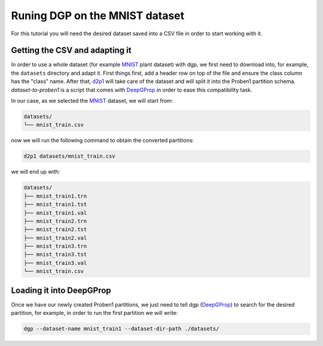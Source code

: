 ===============================
Runing DGP on the MNIST dataset
===============================

For this tutorial you will need the desired dataset saved into a CSV file in
order to start working with it.

Getting the CSV and adapting it
^^^^^^^^^^^^^^^^^^^^^^^^^^^^^^^

In order to use a whole dataset (for example MNIST_ plant dataset) with dgp, we
first need to download into, for example, the ``datasets`` directory and adapt
it. First things first, add a header row on top of the file and ensure the class
column has the "class" name. After that, d2p1_ will take care of the dataset
and will split it into the Proben1 partition schema. `dataset-to-proben1` is a
script that comes with DeepGProp_ in order to ease this compatibility task.

In our case, as we selected the MNIST_ dataset, we will start from:

.. code::

   datasets/
   └── mnist_train.csv

now we will run the following command to obtain the converted partitions:

.. code:: shell

   d2p1 datasets/mnist_train.csv

we will end up with:

.. code::

   datasets/
   ├── mnist_train1.trn
   ├── mnist_train1.tst
   ├── mnist_train1.val
   ├── mnist_train2.trn
   ├── mnist_train2.tst
   ├── mnist_train2.val
   ├── mnist_train3.trn
   ├── mnist_train3.tst
   ├── mnist_train3.val
   └── mnist_train.csv

Loading it into DeepGProp
^^^^^^^^^^^^^^^^^^^^^^^^^

Once we have our newly created Proben1 partitions, we just need to tell dgp
(DeepGProp_) to search for the desired partition, for example, in order to run
the first partition we will write:

.. code:: shell
   
   dgp --dataset-name mnist_train1 --dataset-dir-path ./datasets/

.. _MNIST: https://www.kaggle.com/oddrationale/mnist-in-csv
.. _DeepGProp: https://github.com/lulivi/dgp-lib
.. _d2p1: docs/dataset_to_proben1.rst
